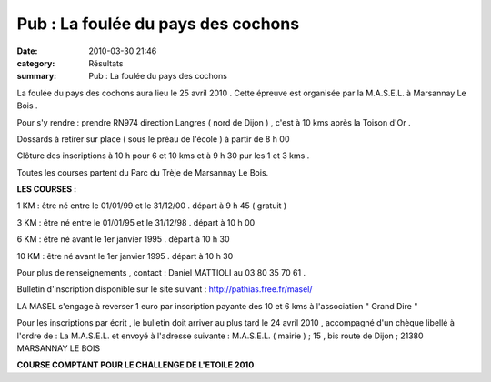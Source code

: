 Pub : La foulée du pays des cochons
===================================

:date: 2010-03-30 21:46
:category: Résultats
:summary: Pub : La foulée du pays des cochons

La foulée du pays des cochons aura lieu le 25 avril 2010 . Cette épreuve est organisée par la M.A.S.E.L. à Marsannay Le Bois .


Pour s'y rendre : prendre RN974 direction Langres ( nord de Dijon ) , c'est à 10 kms après la Toison d'Or .


Dossards à retirer sur place ( sous le préau de l'école ) à partir de 8 h 00


Clôture des inscriptions à 10 h pour 6 et 10 kms et à 9 h 30 pur les 1 et 3 kms .


Toutes les courses partent du Parc du Trèje de Marsannay Le Bois.


**LES COURSES :**


1 KM : être né entre le 01/01/99 et le 31/12/00 . départ à 9 h 45 ( gratuit )


3 KM : être né entre le 01/01/95 et le 31/12/98 . départ à 10 h 00


6 KM : être né avant le 1er janvier 1995 . départ à 10 h 30


10 KM : être né avant le 1er janvier 1995 . départ à 10 h 30


Pour plus de renseignements , contact : Daniel MATTIOLI au 03 80 35 70 61 .


Bulletin d'inscription disponible sur le site suivant : `http://pathias.free.fr/masel/ <http://pathias.free.fr/masel/>`_


LA MASEL s'engage à reverser 1 euro par inscription payante des 10 et 6 kms à l'association " Grand Dire "


Pour les inscriptions par écrit , le bulletin doit arriver au plus tard le 24 avril 2010 , accompagné d'un chèque libellé à l'ordre de : La M.A.S.E.L. et envoyé à l'adresse suivante : M.A.S.E.L. ( mairie ) ; 15 , bis route de Dijon ; 21380 MARSANNAY LE BOIS


**COURSE COMPTANT POUR LE CHALLENGE DE L'ETOILE 2010**
